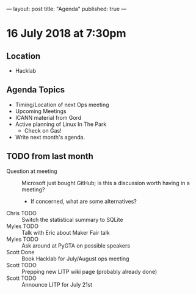 ---
layout: post
title: "Agenda"
published: true
---

* 16 July 2018 at 7:30pm

** Location

- Hacklab

** Agenda Topics

 - Timing/Location of next Ops meeting
 - Upcoming Meetings
 - ICANN material from Gord
 - Active planning of Linux In The Park
   - Check on Gas!
 - Write next month's agenda.

** TODO from last month
 - Question at meeting :: Microsoft just bought GitHub; is this a discussion worth having in a meeting?
   - If concerned, what are some alternatives?
 - Chris TODO :: Switch the statistical summary to SQLite
 - Myles TODO :: Talk with Eric about Maker Fair talk
 - Myles TODO :: Ask around at PyGTA on possible speakers
 - Scott Done :: Book Hacklab for July/August ops meeting
 - Scott TODO :: Prepping new LITP wiki page (probably already done)
 - Scott TODO :: Announce LITP for July 21st
